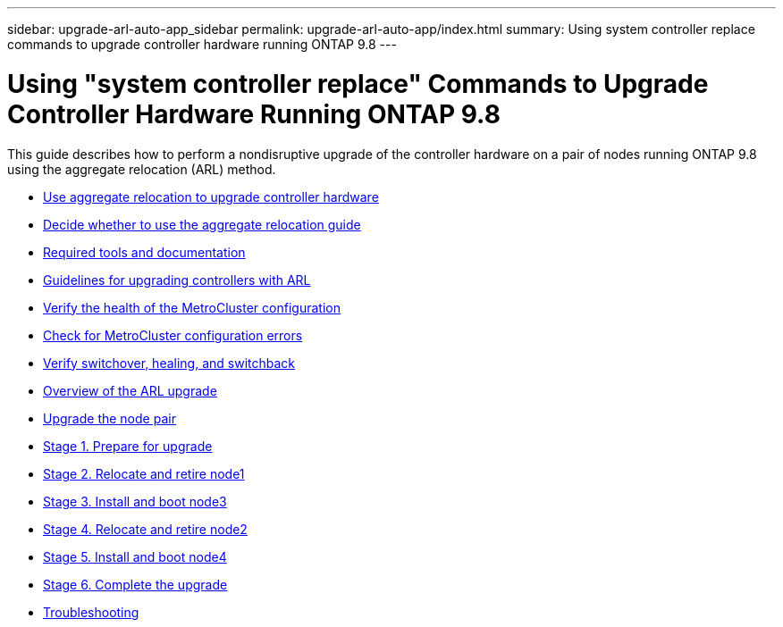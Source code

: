 ---
sidebar: upgrade-arl-auto-app_sidebar
permalink: upgrade-arl-auto-app/index.html
summary: Using system controller replace commands to upgrade controller hardware running ONTAP 9.8
---

= Using "system controller replace" Commands to Upgrade Controller Hardware Running ONTAP 9.8
:hardbreaks:
:nofooter:
:icons: font
:linkattrs:
:imagesdir: ./media/

[.lead]
This guide describes how to perform a nondisruptive upgrade of the controller hardware on a pair of nodes running ONTAP 9.8 using the aggregate relocation (ARL) method.

* link:using_aggregate_relocation_to_upgrade_controller_hardware_overview.html[Use aggregate relocation to upgrade controller hardware]
* link:deciding_whether_to_use_the_aggregate_relocation_guide.html[Decide whether to use the aggregate relocation guide]
* link:required_tools_and_documentation.html[Required tools and documentation]
* link:guidelines_for_upgrading_controllers_with_arl.html[Guidelines for upgrading controllers with ARL]
* link:verifying_the_health_of_the_metrocluster_configuration.html[Verify the health of the MetroCluster configuration]
* link:checking_for_metrocluster_configuration_errors.html[Check for MetroCluster configuration errors]
* link:verifying_switchover,_healing,_and_switchback.html[Verify switchover, healing, and switchback]
* link:overview_of_the_arl_upgrade.html[Overview of the ARL upgrade]
* link:upgrading_the_node_pair.html[Upgrade the node pair]
* link:stage_1_preparing_for_upgrade_overview.html[Stage 1. Prepare for upgrade]
* link:stage_2_relocating_and_retiring_node1_overview.html[Stage 2. Relocate and retire node1]
* link:stage_3_installing_and_booting_node3_overview.html[Stage 3. Install and boot node3]
* link:stage_4_relocating_and_retiring_node2_overview.html[Stage 4. Relocate and retire node2]
* link:stage_5_installing_and_booting_node4_overview.html[Stage 5. Install and boot node4]
* link:stage_6_completing_the_upgrade_overview.html[Stage 6. Complete the upgrade]
* link:troubleshooting_overview.html[Troubleshooting]
